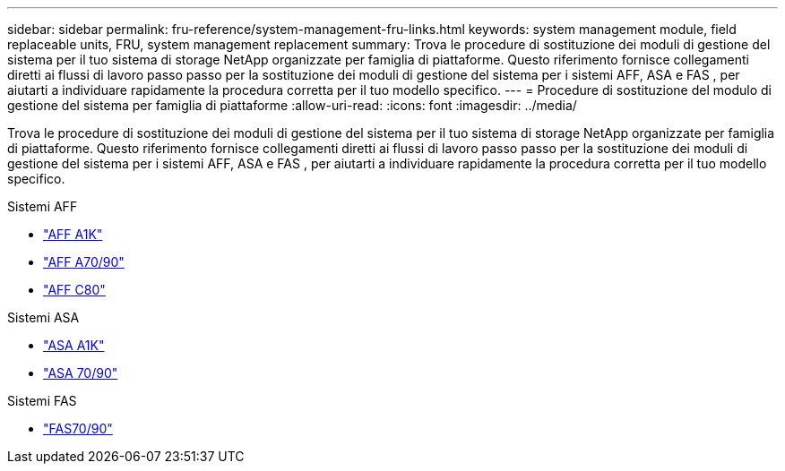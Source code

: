 ---
sidebar: sidebar 
permalink: fru-reference/system-management-fru-links.html 
keywords: system management module, field replaceable units, FRU, system management replacement 
summary: Trova le procedure di sostituzione dei moduli di gestione del sistema per il tuo sistema di storage NetApp organizzate per famiglia di piattaforme.  Questo riferimento fornisce collegamenti diretti ai flussi di lavoro passo passo per la sostituzione dei moduli di gestione del sistema per i sistemi AFF, ASA e FAS , per aiutarti a individuare rapidamente la procedura corretta per il tuo modello specifico. 
---
= Procedure di sostituzione del modulo di gestione del sistema per famiglia di piattaforme
:allow-uri-read: 
:icons: font
:imagesdir: ../media/


[role="lead"]
Trova le procedure di sostituzione dei moduli di gestione del sistema per il tuo sistema di storage NetApp organizzate per famiglia di piattaforme.  Questo riferimento fornisce collegamenti diretti ai flussi di lavoro passo passo per la sostituzione dei moduli di gestione del sistema per i sistemi AFF, ASA e FAS , per aiutarti a individuare rapidamente la procedura corretta per il tuo modello specifico.

[role="tabbed-block"]
====
.Sistemi AFF
--
* link:../a1k/system-management-replace.html["AFF A1K"]
* link:../a70-90/system-management-replace.html["AFF A70/90"]
* link:../c80/system-management-replace.html["AFF C80"]


--
.Sistemi ASA
--
* link:../asa-r2-a1k/system-management-replace.html["ASA A1K"]
* link:../asa-r2-70-90/system-management-replace.html["ASA 70/90"]


--
.Sistemi FAS
--
* link:../fas-70-90/system-management-replace.html["FAS70/90"]


--
====